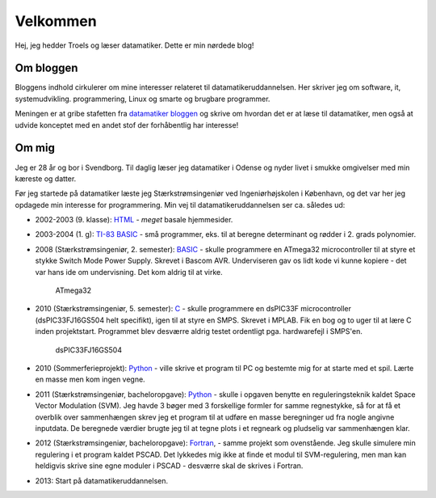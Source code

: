 Velkommen
=========

Hej, jeg hedder Troels og læser datamatiker. Dette er min nørdede blog! 

Om bloggen
----------

Bloggens indhold cirkulerer om mine interesser relateret til
datamatikeruddannelsen. Her skriver jeg om software, it, systemudvikling. 
programmering, Linux og smarte og brugbare programmer. 

Meningen er at gribe stafetten fra `datamatiker bloggen`_ og skrive om hvordan
det er at læse til datamatiker, men også at udvide konceptet med en andet stof
der forhåbentlig har interesse!

.. _datamatiker bloggen: http://jetteborgstroem.wordpress.com/

Om mig
------

Jeg er 28 år og bor i Svendborg. Til daglig læser jeg datamatiker i Odense og
nyder livet i smukke omgivelser med min kæreste og datter.

Før jeg startede på datamatiker læste jeg Stærkstrømsingeniør ved 
Ingeniørhøjskolen i København, og det var her jeg opdagede min interesse for
programmering. Min vej til datamatikeruddannelsen ser ca. således ud:

* 2002-2003 (9. klasse): `HTML`_ - *meget* basale hjemmesider.
* 2003-2004 (1. g): `TI-83 BASIC`_ - små programmer, eks. til at beregne 
  determinant og rødder i 2. grads polynomier.
* 2008 (Stærkstrømsingeniør, 2. semester): `BASIC`_ - skulle programmere en
  ATmega32 microcontroller til at styre et stykke Switch Mode Power Supply.
  Skrevet i Bascom AVR. Underviseren gav os lidt kode vi kunne kopiere - det
  var hans ide om undervisning. Det kom aldrig til at virke. 

  .. figure:: http://upload.wikimedia.org/wikipedia/commons/9/9d/Atmel_atmega32_mikrokontrolleri.jpg
     :width: 300px
     :alt: Billede af aflang chip med 40 ben

     ATmega32

* 2010 (Stærkstrømsingeniør, 5. semester): `C`_ - skulle programmere en 
  dsPIC33F microcontroller (dsPIC33FJ16GS504 helt specifikt), igen til at 
  styre en SMPS. Skrevet i MPLAB. Fik en bog og to uger til at lære C inden
  projektstart.  Programmet blev desværre aldrig testet ordentligt pga.
  hardwarefejl i
  SMPS'en.

  .. figure:: http://sigma.octopart.com/8701550/image/Microchip-DSPIC33FJ16GS504-I/PT.jpg
     :alt: Billede af kvadratisk chip med 44 ben

     dsPIC33FJ16GS504

* 2010 (Sommerferieprojekt): `Python`_ - ville skrive et program til PC og 
  bestemte mig for at starte med et spil. Lærte en masse men kom ingen vegne.
* 2011 (Stærkstrømsingeniør, bacheloropgave): `Python`_ - skulle i opgaven
  benytte en reguleringsteknik kaldet Space Vector Modulation (SVM).
  Jeg havde 3 bøger med 3 forskellige formler for samme regnestykke, så for 
  at få et overblik over sammenhængen skrev jeg et program til at udføre en 
  masse beregninger ud fra nogle angivne inputdata. De beregnede værdier brugte 
  jeg til at tegne plots i et regneark og pludselig var sammenhængen klar.
* 2012 (Stærkstrømsingeniør, bacheloropgave): `Fortran`_, - samme projekt som
  ovenstående. Jeg skulle simulere min regulering i et program kaldet PSCAD.
  Det lykkedes mig ikke at finde et modul til SVM-regulering, men man kan
  heldigvis skrive sine egne moduler i PSCAD - desværre skal de skrives i
  Fortran. 
* 2013: Start på datamatikeruddannelsen. 

.. _HTML: http://da.wikipedia.org/wiki/HTML
.. _TI-83 BASIC: https://en.wikipedia.org/wiki/TI-BASIC
.. _BASIC: http://da.wikipedia.org/wiki/BASIC
.. _C: http://da.wikipedia.org/wiki/C_%28programmeringssprog%29
.. _Python: http://da.wikipedia.org/wiki/Python_%28programmeringssprog%29
.. _Fortran: http://da.wikipedia.org/wiki/Fortran
